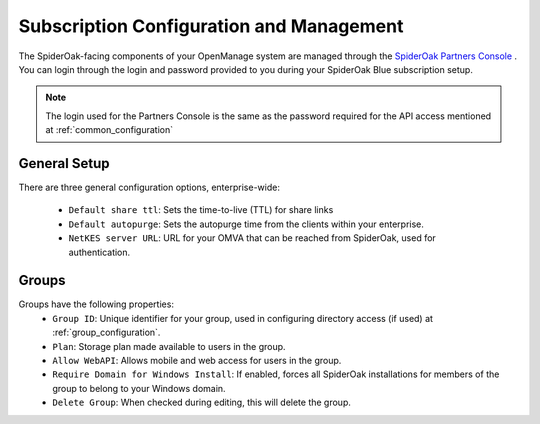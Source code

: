 Subscription Configuration and Management
=========================================

The SpiderOak-facing components of your OpenManage system are managed through the `SpiderOak Partners Console <https://spideroak.com/partners/>`_ .  You can login through the login and password provided to you during your SpiderOak Blue subscription setup.

.. note::

    The login used for the Partners Console is the same as the password required for the API access mentioned at :ref:`common_configuration`

General Setup
*************

There are three general configuration options, enterprise-wide:

 * ``Default share ttl``: Sets the time-to-live (TTL) for share links
 * ``Default autopurge``: Sets the autopurge time from the clients within your enterprise.
 * ``NetKES server URL``: URL for your OMVA that can be reached from SpiderOak, used for authentication.

Groups
******

Groups have the following properties:
 * ``Group ID``: Unique identifier for your group, used in configuring directory access (if used) at :ref:`group_configuration`.
 * ``Plan``: Storage plan made available to users in the group.
 * ``Allow WebAPI``: Allows mobile and web access for users in the group.
 * ``Require Domain for Windows Install``: If enabled, forces all SpiderOak installations for members of the group to belong to your Windows domain.
 * ``Delete Group``: When checked during editing, this will delete the group.
